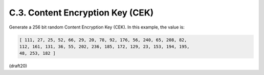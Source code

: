 
C.3.  Content Encryption Key (CEK)
------------------------------------------------

Generate a 256 bit random Content Encryption Key (CEK).  In this
example, the value is:

.. code-block:: javascript

   [ 111, 27, 25, 52, 66, 29, 20, 78, 92, 176, 56, 240, 65, 208, 82,
   112, 161, 131, 36, 55, 202, 236, 185, 172, 129, 23, 153, 194, 195,
   48, 253, 182 ]

(draft20)

